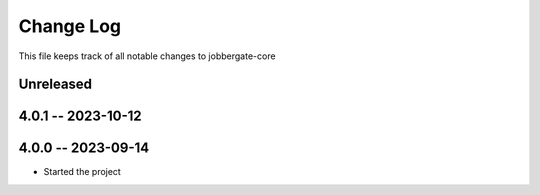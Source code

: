 ============
 Change Log
============

This file keeps track of all notable changes to jobbergate-core

Unreleased
----------

4.0.1 -- 2023-10-12
-------------------

4.0.0 -- 2023-09-14
-------------------
- Started the project